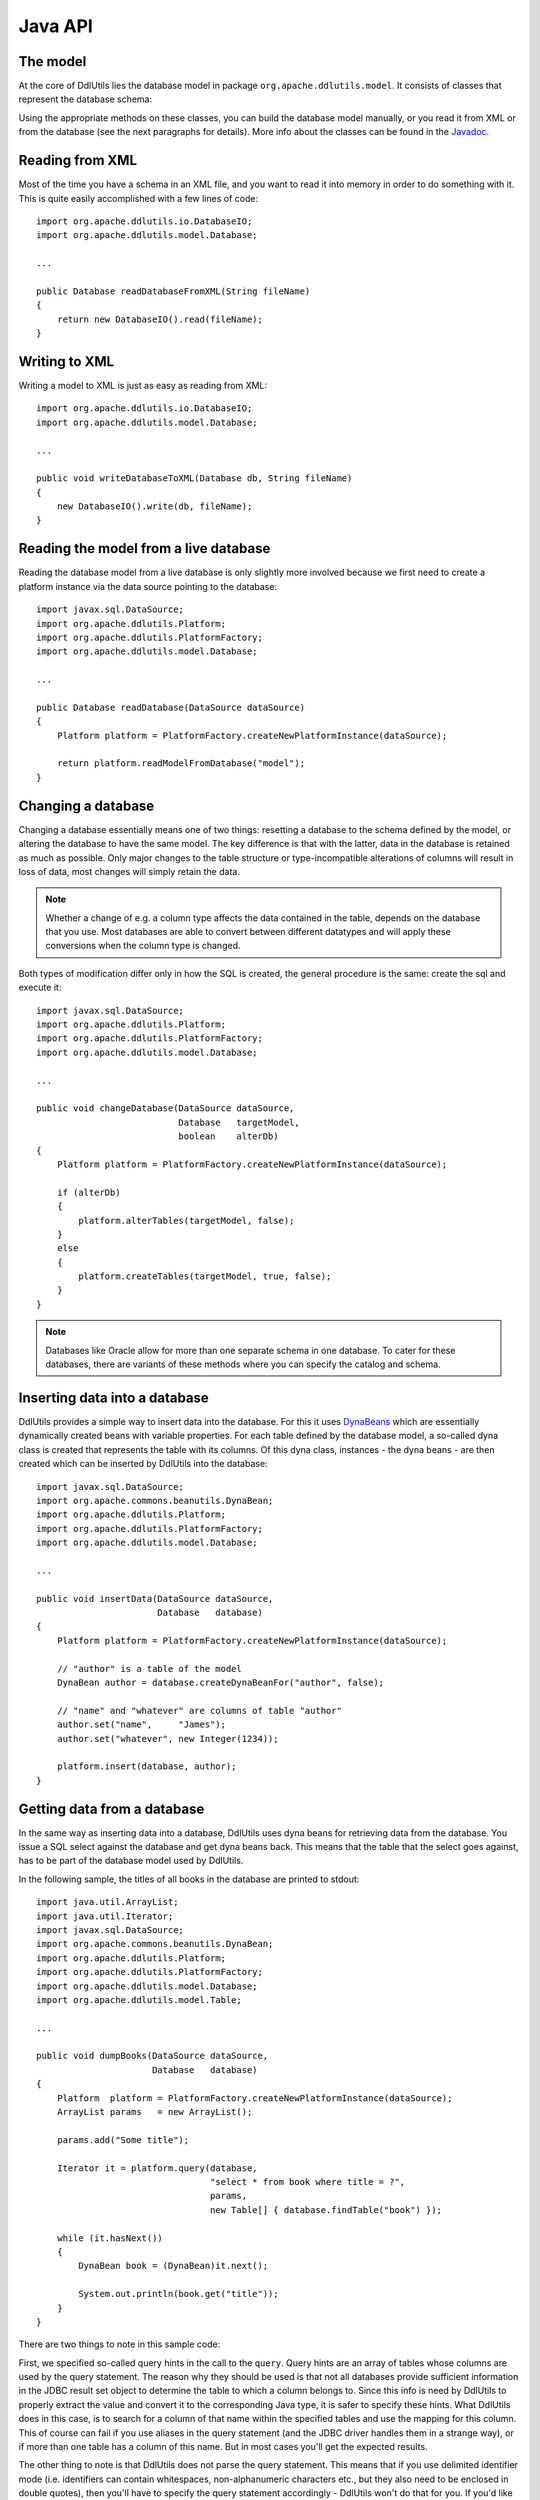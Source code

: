 .. Licensed to the Apache Software Foundation (ASF) under one
   or more contributor license agreements.  See the NOTICE file
   distributed with this work for additional information
   regarding copyright ownership.  The ASF licenses this file
   to you under the Apache License, Version 2.0 (the
   "License"); you may not use this file except in compliance
   with the License.  You may obtain a copy of the License at

    http://www.apache.org/licenses/LICENSE-2.0

   Unless required by applicable law or agreed to in writing,
   software distributed under the License is distributed on an
   "AS IS" BASIS, WITHOUT WARRANTIES OR CONDITIONS OF ANY
   KIND, either express or implied.  See the License for the
   specific language governing permissions and limitations
   under the License.

.. _`Javadoc`: /javadoc/model/
.. _`DynaBeans`: http://jakarta.apache.org/commons/beanutils/apidocs/index.html?org/apache/commons/beanutils/DynaBean.html

Java API
========

The model
---------

At the core of DdlUtils lies the database model in package
``org.apache.ddlutils.model``. It consists of classes that
represent the database schema:

.. image:: images/model.png
   :alt: UML diagram of the database model

Using the appropriate methods on these classes, you can build the
database model manually, or you read it from XML or from the database
(see the next paragraphs for details). More info about the classes
can be found in the `Javadoc`_.

Reading from XML
----------------

Most of the time you have a schema in an XML file, and you want to
read it into memory in order to do something with it. This is quite easily
accomplished with a few lines of code::

	import org.apache.ddlutils.io.DatabaseIO;
	import org.apache.ddlutils.model.Database;

	...

	public Database readDatabaseFromXML(String fileName)
	{
	    return new DatabaseIO().read(fileName);
	}

Writing to XML
--------------

Writing a model to XML is just as easy as reading from XML::

	import org.apache.ddlutils.io.DatabaseIO;
	import org.apache.ddlutils.model.Database;

	...

	public void writeDatabaseToXML(Database db, String fileName)
	{
	    new DatabaseIO().write(db, fileName);
	}

Reading the model from a live database
--------------------------------------

Reading the database model from a live database is only slightly more involved
because we first need to create a platform instance via the data source pointing
to the database::

	import javax.sql.DataSource;
	import org.apache.ddlutils.Platform;
	import org.apache.ddlutils.PlatformFactory;
	import org.apache.ddlutils.model.Database;

	...

	public Database readDatabase(DataSource dataSource)
	{
	    Platform platform = PlatformFactory.createNewPlatformInstance(dataSource);

	    return platform.readModelFromDatabase("model");
	}

Changing a database
-------------------

Changing a database essentially means one of two things: resetting a database to the
schema defined by the model, or altering the database to have the same model. The key
difference is that with the latter, data in the database is retained as much as
possible. Only major changes to the table structure or type-incompatible alterations of
columns will result in loss of data, most changes will simply retain the data.

.. note:: Whether a change of e.g. a column type affects the data contained in the table, depends
   on the database that you use. Most databases are able to convert between different
   datatypes and will apply these conversions when the column type is changed.

Both types of modification differ only in how the SQL is created, the general procedure
is the same: create the sql and execute it::

	import javax.sql.DataSource;
	import org.apache.ddlutils.Platform;
	import org.apache.ddlutils.PlatformFactory;
	import org.apache.ddlutils.model.Database;

	...

	public void changeDatabase(DataSource dataSource,
	                           Database   targetModel,
	                           boolean    alterDb)
	{
	    Platform platform = PlatformFactory.createNewPlatformInstance(dataSource);
    
	    if (alterDb)
	    {
	        platform.alterTables(targetModel, false);
	    }
	    else
	    {
	        platform.createTables(targetModel, true, false);
	    }
	}

.. note:: Databases like Oracle allow for more than one separate schema in one database. To cater
   for these databases, there are variants of these methods where you can specify the 
   catalog and schema.

Inserting data into a database
------------------------------

DdlUtils provides a simple way to insert data into the database. For this it uses
`DynaBeans`_ which are essentially dynamically created beans with variable properties.
For each table defined by the database model, a so-called dyna class is created that
represents the table with its columns. Of this dyna class, instances - the dyna beans -
are then created which can be inserted by DdlUtils into the database::

	import javax.sql.DataSource;
	import org.apache.commons.beanutils.DynaBean;
	import org.apache.ddlutils.Platform;
	import org.apache.ddlutils.PlatformFactory;
	import org.apache.ddlutils.model.Database;

	...

	public void insertData(DataSource dataSource,
	                       Database   database)
	{
	    Platform platform = PlatformFactory.createNewPlatformInstance(dataSource);
    
	    // "author" is a table of the model
	    DynaBean author = database.createDynaBeanFor("author", false);
    
	    // "name" and "whatever" are columns of table "author"
	    author.set("name",     "James");
	    author.set("whatever", new Integer(1234));
    
	    platform.insert(database, author);
	}

Getting data from a database
----------------------------

In the same way as inserting data into a database, DdlUtils uses dyna beans
for retrieving data from the database. You issue a SQL select against the
database and get dyna beans back. This means that the table that the select
goes against, has to be part of the database model used by DdlUtils.

In the following sample, the titles of all books in the database are printed
to stdout::

	import java.util.ArrayList;
	import java.util.Iterator;
	import javax.sql.DataSource;
	import org.apache.commons.beanutils.DynaBean;
	import org.apache.ddlutils.Platform;
	import org.apache.ddlutils.PlatformFactory;
	import org.apache.ddlutils.model.Database;
	import org.apache.ddlutils.model.Table;

	...

	public void dumpBooks(DataSource dataSource,
	                      Database   database)
	{
	    Platform  platform = PlatformFactory.createNewPlatformInstance(dataSource);
	    ArrayList params   = new ArrayList();
    
	    params.add("Some title");
    
	    Iterator it = platform.query(database,
	                                 "select * from book where title = ?",
	                                 params,
	                                 new Table[] { database.findTable("book") });
    
	    while (it.hasNext())
	    {
	        DynaBean book = (DynaBean)it.next();
        
	        System.out.println(book.get("title"));
	    }
	}

There are two things to note in this sample code:

First, we specified so-called query hints in the call to the ``query``. Query hints
are an array of tables whose columns are used by the query statement. The reason why they
should be used is that not all databases provide sufficient information in the JDBC result set
object to determine the table to which a column belongs to. Since this info is need by
DdlUtils to properly extract the value and convert it to the corresponding Java type, it is
safer to specify these hints. What DdlUtils does in this case, is to search for a column
of that name within the specified tables and use the mapping for this column. This of course
can fail if you use aliases in the query statement (and the JDBC driver handles them in
a strange way), or if more than one table has a column of this name. But in most cases you'll
get the expected results.

The other thing to note is that DdlUtils does not parse the query statement. This means that
if you use delimited identifier mode (i.e. identifiers can contain whitespaces, non-alphanumeric
characters etc., but they also need to be enclosed in double quotes), then you'll have to
specify the query statement accordingly - DdlUtils won't do that for you. If you'd like to be
on the safe side, then you could write the above statement like this::

	import java.util.ArrayList;
	import java.util.Iterator;
	import javax.sql.DataSource;
	import org.apache.commons.beanutils.DynaBean;
	import org.apache.ddlutils.Platform;
	import org.apache.ddlutils.PlatformFactory;
	import org.apache.ddlutils.model.Database;
	import org.apache.ddlutils.model.Table;

	...

	public void dumpBooks(DataSource dataSource,
	                      Database   database)
	{
	    Platform  platform = PlatformFactory.createNewPlatformInstance(dataSource);
	    ArrayList params   = new ArrayList();
	    String    sql;
    
	    params.add("Some title");

	    if (platform.isDelimitedIdentifierModeOn())
	    {
	        sql = "select * from \"book\" where \"title\" = ?";
	    }
	    else
	    {
	        sql = "select * from book where title = ?";
	    }

	    Iterator it = platform.query(database,
	                                 sql,
	                                 params,
	                                 new Table[] { database.findTable("book") });
    
	    while (it.hasNext())
	    {
	        DynaBean book = (DynaBean)it.next();
        
	        System.out.println(book.get("title"));
	    }
	}
